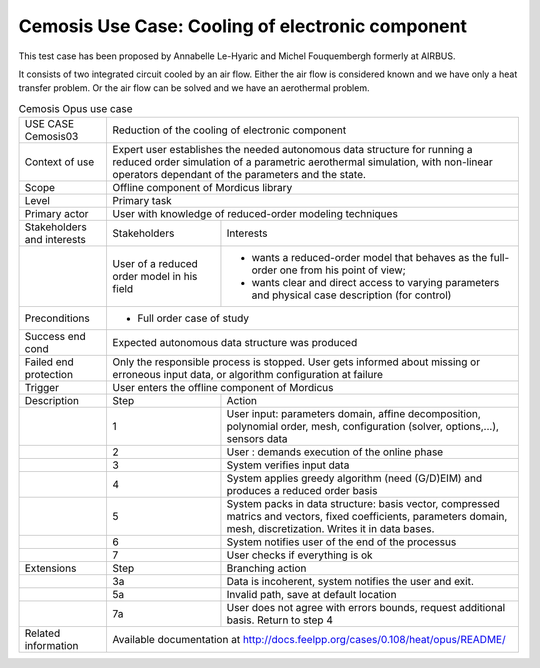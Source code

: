 .. _UC_Cemosis03:

Cemosis Use Case: Cooling of electronic component
-------------------------------------------------

This test case has been proposed by Annabelle Le-Hyaric and Michel Fouquembergh formerly at AIRBUS.

It consists of two integrated circuit cooled by an air flow.
Either the air flow is considered known and we have only a heat transfer problem.
Or the air flow can be solved and we have an aerothermal problem.

.. .. tabularcolumns:: |L|L|L|L|

.. table:: Cemosis Opus use case
  :class: longtable
  
  +---------------------+----------+------------------------+-------------------------------------------------+
  | USE CASE Cemosis03  |   Reduction of the cooling of electronic component                                  |
  +---------------------+----------+------------------------+-------------------------------------------------+
  | Context of use      |   Expert user establishes the needed autonomous data structure for running a        |
  |                     |   reduced order simulation of a parametric aerothermal simulation, with non-linear  |
  |                     |   operators dependant of the parameters and the state.                              |
  +---------------------+----------+------------------------+-------------------------------------------------+
  | Scope               |   Offline component of Mordicus library                                             |
  +---------------------+----------+------------------------+-------------------------------------------------+
  | Level               |   Primary task                                                                      |
  +---------------------+----------+------------------------+-------------------------------------------------+
  | Primary actor       |   User with knowledge of reduced-order modeling techniques                          |
  +---------------------+----------+------------------------+-------------------------------------------------+
  | Stakeholders and    |   Stakeholders                    | Interests                                       |
  | interests           |                                   |                                                 |
  +---------------------+----------+------------------------+-------------------------------------------------+
  |                     |   User of a reduced order model   | - wants a reduced-order model that behaves as   |
  |                     |   in his field                    |   the full-order one from his point of view;    |
  |                     |                                   |                                                 |
  |                     |                                   | - wants clear and direct access to varying      |
  |                     |                                   |   parameters and physical case description      |
  |                     |                                   |   (for control)                                 |
  +---------------------+----------+------------------------+-------------------------------------------------+
  |  Preconditions      |  - Full order case of study                                                         |
  +---------------------+----------+------------------------+-------------------------------------------------+
  | Success end cond    |  Expected autonomous data structure was produced                                    |
  +---------------------+----------+------------------------+-------------------------------------------------+
  | Failed end          |  Only the responsible process is stopped. User gets informed about missing or       |
  | protection          |  erroneous input data, or algorithm configuration at failure                        |
  +---------------------+----------+------------------------+-------------------------------------------------+
  | Trigger             |  User enters the offline component of Mordicus                                      |
  +---------------------+----------+------------------------+-------------------------------------------------+
  | Description         | Step     | Action                                                                   |
  +---------------------+----------+------------------------+-------------------------------------------------+
  |                     | 1        | User input: parameters domain, affine decomposition, polynomial order,   |
  |                     |          | mesh, configuration (solver, options,...), sensors data                  |
  +---------------------+----------+------------------------+-------------------------------------------------+
  |                     | 2        | User : demands execution of the online phase                             |
  +---------------------+----------+------------------------+-------------------------------------------------+
  |                     | 3        | System verifies input data                                               |
  +---------------------+----------+------------------------+-------------------------------------------------+
  |                     | 4        | System applies greedy algorithm (need (G/D)EIM)                          |
  |                     |          | and produces a reduced order basis                                       |
  +---------------------+----------+------------------------+-------------------------------------------------+
  |                     | 5        | System packs in data structure: basis vector, compressed matrics         |
  |                     |          | and vectors, fixed coefficients, parameters domain, mesh, discretization.|
  |                     |          | Writes it in data bases.                                                 |
  +---------------------+----------+------------------------+-------------------------------------------------+
  |                     | 6        | System notifies user of the end of the processus                         |
  +---------------------+----------+------------------------+-------------------------------------------------+
  |                     | 7        | User checks if everything is ok                                          |
  +---------------------+----------+------------------------+-------------------------------------------------+
  | Extensions          | Step     | Branching action                                                         |
  +---------------------+----------+------------------------+-------------------------------------------------+
  |                     | 3a       | Data is incoherent, system notifies the user and exit.                   |
  +---------------------+----------+------------------------+-------------------------------------------------+
  |                     | 5a       | Invalid path, save at default location                                   |
  +---------------------+----------+------------------------+-------------------------------------------------+
  |                     | 7a       | User does not agree with errors bounds, request additional basis.        |
  |                     |          | Return to step 4                                                         |
  +---------------------+----------+------------------------+-------------------------------------------------+
  | Related information | Available documentation at http://docs.feelpp.org/cases/0.108/heat/opus/README/     |
  +---------------------+----------+------------------------+-------------------------------------------------+

